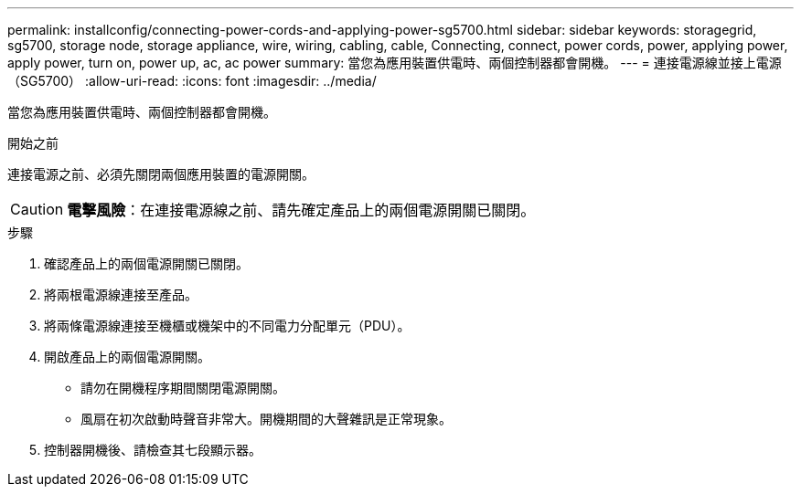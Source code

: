 ---
permalink: installconfig/connecting-power-cords-and-applying-power-sg5700.html 
sidebar: sidebar 
keywords: storagegrid, sg5700, storage node, storage appliance, wire, wiring, cabling, cable, Connecting, connect, power cords, power, applying power, apply power, turn on, power up, ac, ac power 
summary: 當您為應用裝置供電時、兩個控制器都會開機。 
---
= 連接電源線並接上電源（SG5700）
:allow-uri-read: 
:icons: font
:imagesdir: ../media/


[role="lead"]
當您為應用裝置供電時、兩個控制器都會開機。

.開始之前
連接電源之前、必須先關閉兩個應用裝置的電源開關。


CAUTION: *電擊風險*：在連接電源線之前、請先確定產品上的兩個電源開關已關閉。

.步驟
. 確認產品上的兩個電源開關已關閉。
. 將兩根電源線連接至產品。
. 將兩條電源線連接至機櫃或機架中的不同電力分配單元（PDU）。
. 開啟產品上的兩個電源開關。
+
** 請勿在開機程序期間關閉電源開關。
** 風扇在初次啟動時聲音非常大。開機期間的大聲雜訊是正常現象。


. 控制器開機後、請檢查其七段顯示器。

